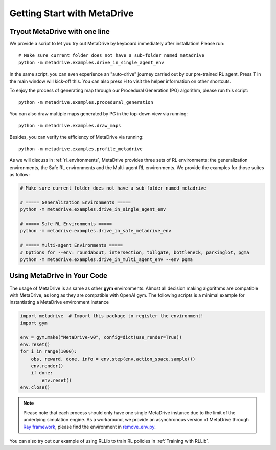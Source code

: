 .. _getting_start:

#############################
Getting Start with MetaDrive
#############################

Tryout MetaDrive with one line
###############################

We provide a script to let you try out MetaDrive by keyboard immediately after installation! Please run::

    # Make sure current folder does not have a sub-folder named metadrive
    python -m metadrive.examples.drive_in_single_agent_env

In the same script, you can even experience an "auto-drive" journey carried out by our pre-trained RL agent. Press T in the main window will kick-off this. You can also press H to visit the helper information on other shortcuts.


To enjoy the process of generating map through our Procedural Generation (PG) algorithm, please run this script::

    python -m metadrive.examples.procedural_generation


You can also draw multiple maps generated by PG in the top-down view via running::

    python -m metadrive.examples.draw_maps


Besides, you can verify the efficiency of MetaDrive via running::

    python -m metadrive.examples.profile_metadrive


As we will discuss in :ref:`rl_environments`, MetaDrive provides three sets of RL environments: the generalization environments, the Safe RL environments and the Multi-agent RL environments.
We provide the examples for those suites as follow:

.. code-block::

    # Make sure current folder does not have a sub-folder named metadrive

    # ===== Generalization Environments =====
    python -m metadrive.examples.drive_in_single_agent_env

    # ===== Safe RL Environments =====
    python -m metadrive.examples.drive_in_safe_metadrive_env

    # ===== Multi-agent Environments =====
    # Options for --env: roundabout, intersection, tollgate, bottleneck, parkinglot, pgma
    python -m metadrive.examples.drive_in_multi_agent_env --env pgma



Using MetaDrive in Your Code
#############################

The usage of MetaDrive is as same as other **gym** environments.
Almost all decision making algorithms are compatible with MetaDrive, as long as they are compatible with OpenAI gym.
The following scripts is a minimal example for instantiating a MetaDrive environment instance

.. code-block:: python

    import metadrive  # Import this package to register the environment!
    import gym

    env = gym.make("MetaDrive-v0", config=dict(use_render=True))
    env.reset()
    for i in range(1000):
        obs, reward, done, info = env.step(env.action_space.sample())
        env.render()
        if done:
            env.reset()
    env.close()


.. Note:: Please note that each process should only have one single MetaDrive instance due to the limit of the underlying simulation engine. As a workaround, we provide an asynchronous version of MetaDrive through `Ray framework <https://github.com/ray-project/ray>`_, please find the environment in `remove_env.py <https://github.com/decisionforce/metadrive/blob/main/metadrive/envs/remote_env.py>`_.

You can also try out our example of using RLLib to train RL policies in :ref:`Training with RLLib`.